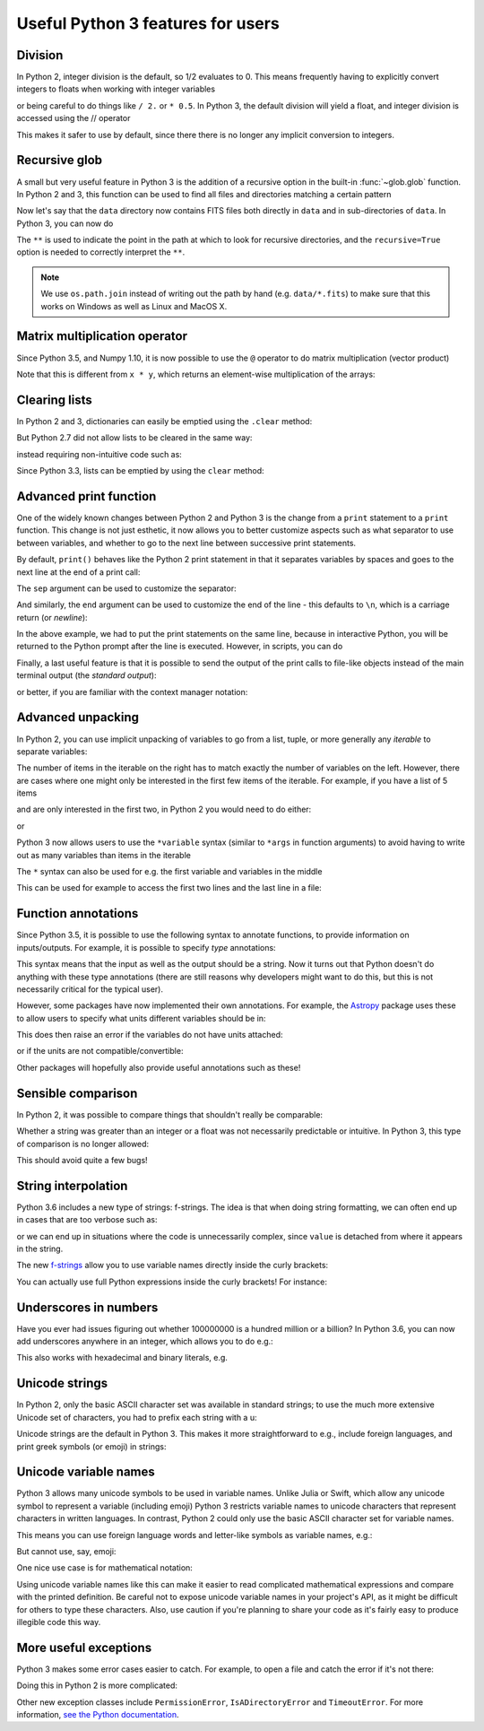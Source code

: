 Useful Python 3 features for users
==================================


Division
--------

In Python 2, integer division is the default, so 1/2 evaluates to 0. This means
frequently having to explicitly convert integers to floats when working with
integer variables

.. doctest::
   :pyversion: < 3

    >>> int_one = 1
    >>> int_two = 2
    >>> int_one / int_two
    0
    >>> float(int_one) / int_two
    0.5

or being careful to do things like ``/ 2.`` or ``* 0.5``. In Python 3, the
default division will yield a float, and integer division is accessed using the //
operator

.. doctest:: division3
   :pyversion: >= 3.0
   :hide:

    >>> int_one = 1
    >>> int_two = 2

.. doctest:: division3
   :pyversion: >= 3.0

    >>> int_one / int_two
    0.5
    >>> int_one // int_two
    0

This makes it safer to use by default, since there there is no longer any
implicit conversion to integers.

Recursive glob
--------------

A small but very useful feature in Python 3 is the addition of a recursive
option in the built-in :func:`~glob.glob` function. In Python 2 and 3, this
function can be used to find all files and directories matching a certain
pattern

.. doctest:: glob
   :pyversion: >= 3.5
   :hide:

    >>> import os
    >>> os.makedirs(os.path.join('data', 'subset1'), exist_ok=True)
    >>> os.makedirs(os.path.join('data', 'subset2'), exist_ok=True)
    >>> _ = open(os.path.join('data', 'image.fits'), 'w').write('i')
    >>> _ = open(os.path.join('data', 'subset1', 'a.fits'), 'w').write('a')
    >>> _ = open(os.path.join('data', 'subset1', 'b.fits'), 'w').write('b')
    >>> _ = open(os.path.join('data', 'subset1', 'c.fits'), 'w').write('c')
    >>> _ = open(os.path.join('data', 'subset2', 'd.fits'), 'w').write('d')
    >>> _ = open(os.path.join('data', 'subset2', 'e.fits'), 'w').write('e')

.. doctest:: glob
   :pyversion: >= 3.5

    >>> import os
    >>> import glob
    >>> glob.glob(os.path.join('data', '*.fits'))
    ['data/image.fits']

Now let's say that the ``data`` directory now contains FITS files both
directly in ``data`` and in sub-directories of ``data``. In Python 3, you can
now do

.. doctest:: glob
   :pyversion: >= 3.5
   :options: +NORMALIZE_WHITESPACE

    >>> import os
    >>> import glob
    >>> glob.glob(os.path.join('data', '**', '*.fits'), recursive=True)
    ['data/image.fits', 'data/subset1/a.fits', 'data/subset1/b.fits',
     'data/subset1/c.fits', 'data/subset2/d.fits', 'data/subset2/e.fits']

The ``**`` is used to indicate the point in the path at which to look for
recursive directories, and the ``recursive=True`` option is needed to
correctly interpret the ``**``.

.. note:: We use ``os.path.join`` instead of writing out the path
          by hand (e.g. ``data/*.fits``) to make sure that this works on
          Windows as well as Linux and MacOS X.

Matrix multiplication operator
------------------------------

Since Python 3.5, and Numpy 1.10, it is now possible to use the ``@`` operator
to do matrix multiplication (vector product)

.. doctest:: matrix
   :pyversion: >= 3.5

    >>> import numpy as np
    >>> x = np.array([[1, 2], [3, 4]])
    >>> y = np.array([[3, 2], [2, -1]])
    >>> x @ y
    array([[ 7,  0],
           [17,  2]])

Note that this is different from ``x * y``, which returns an element-wise
multiplication of the arrays:

.. doctest:: matrix
   :pyversion: >= 3.5

    >>> x * y
    array([[ 3,  4],
           [ 6, -4]])

Clearing lists
--------------

In Python 2 and 3, dictionaries can easily be emptied using the ``.clear`` method:

.. doctest:: clear
   :pyversion: >= 3.3

    >>> d = {'flux': 1}
    >>> d.clear()
    >>> d
    {}

But Python 2.7 did not allow lists to be cleared in the same way:

.. doctest:: clear
   :pyversion: < 3
   :options: +ELLIPSIS

    >>> li = ['spam', 'egg', 'spam']
    >>> li.clear()
    Traceback (most recent call last):
    ...
    AttributeError: 'list' object has no attribute 'clear'

instead requiring non-intuitive code such as:

.. doctest:: clear
   :pyversion: < 3

    >>> del li[:]
    >>> li
    []

Since Python 3.3, lists can be emptied by using the ``clear`` method:

.. doctest:: clear
   :pyversion: >= 3.3

    >>> li = ['spam', 'egg', 'spam']
    >>> li.clear()
    >>> li
    []

Advanced print function
-----------------------

One of the widely known changes between Python 2 and Python 3 is the change
from a ``print`` statement to a ``print`` function. This change is not just
esthetic, it now allows you to better customize aspects such as what separator
to use between variables, and whether to go to the next line between successive
print statements.

By default, ``print()`` behaves like the Python 2 print statement in that it
separates variables by spaces and goes to the next line at the end of a print
call:

.. doctest:: print
   :pyversion: >= 3.0

    >>> a, b = 1, 2
    >>> print(a, b)
    1 2

The ``sep`` argument can be used to customize the separator:

.. doctest:: print
   :pyversion: >= 3.0

    >>> print(a, b, sep=', ')
    1, 2

And similarly, the ``end`` argument can be used to customize the end of the line -
this defaults to ``\n``, which is a carriage return (or *newline*):

.. doctest:: print
   :pyversion: >= 3.0

    >>> print("hello"); print("world")
    hello
    world
    >>> print("hello", end=' '); print("world")
    hello world

In the above example, we had to put the print statements on the same line,
because in interactive Python, you will be returned to the Python prompt after
the line is executed. However, in scripts, you can do

.. doctest:: print
   :pyversion: >= 3.0

    print("hello ", end=' ')
    print("world")

Finally, a last useful feature is that it is possible to send the output of the
print calls to file-like objects instead of the main terminal output (the
*standard output*):

.. doctest:: print
   :pyversion: >= 3.0

    >>> f = open('data.txt', 'w')
    >>> print(a, b, file=f)
    >>> f.close()

or better, if you are familiar with the context manager notation:

.. doctest:: print
   :pyversion: >= 3.0

    >>> with open('data.txt', 'w') as f:
    ...     print(a, b, file=f)

Advanced unpacking
------------------

In Python 2, you can use implicit unpacking of variables to go from a list,
tuple, or more generally any *iterable* to separate variables:

.. doctest:: unpacking
   :pyversion: >= 3.0

    >>> a, b, c = range(3)
    >>> a
    0
    >>> b
    1
    >>> c
    2

The number of items in the iterable on the right has to match exactly the number
of variables on the left. However, there are cases where one might only be
interested in the first few items of the iterable. For example, if you have a
list of 5 items

.. doctest:: unpacking
   :pyversion: >= 3.0

    >>> values = range(5)

and are only interested in the first two, in Python 2 you would need to do
either:

.. doctest:: unpacking
   :pyversion: >= 3.0

    >>> a, b, _, _, _ = values

or

.. doctest:: unpacking
   :pyversion: >= 3.0

    >>> a = values[0]
    >>> b = values[1]

Python 3 now allows users to use the ``*variable`` syntax (similar to ``*args``
in function arguments) to avoid having to write out as many variables than items
in the iterable

.. doctest:: unpacking
   :pyversion: >= 3.0

    >>> a, b, *rest = values
    >>> a
    0
    >>> b
    1
    >>> rest
    [2, 3, 4]

The ``*`` syntax can also be used for e.g. the first variable and variables in the middle

.. doctest:: unpacking
   :pyversion: >= 3.0

    >>> a, *rest, b = range(5)
    >>> a, b
    (0, 4)
    >>> *rest, a, b = range(5)
    >>> a, b
    (3, 4)

This can be used for example to access the first two lines and the last line
in a file:

.. doctest:: unpacking
   :pyversion: >= 3.0
   :hide:

   >>> _ = open('data.txt', 'w').write('\n'.join('a' for i in range(10)))

.. doctest:: unpacking
   :pyversion: >= 3.0

    >>> f = open('data.txt')
    >>> first, second, *rest, last = f.readlines()
    >>> f.close()

Function annotations
--------------------

Since Python 3.5, it is possible to use the following syntax to annotate
functions, to provide information on inputs/outputs. For example, it is possible
to specify *type* annotations:

.. doctest:: annotations
   :pyversion: >= 3.5

    >>> def remove_spaces(x: str) -> str:
    ...     return x.replace(' ', '')

This syntax means that the input as well as the output should be a string. Now
it turns out that Python doesn't do anything with these type annotations (there
are still reasons why developers might want to do this, but this is not
necessarily critical for the typical user).

However, some packages have now implemented their own annotations. For example,
the `Astropy <http://www.astropy.org>`_ package uses these to allow users to
specify what units different variables should be in:

.. doctest:: annotations
   :pyversion: >= 3.5

    >>> import astropy.units as u
    >>> @u.quantity_input
    ... def kinetic_energy(mass: u.kg, velocity: u.m / u.s):
    ...    return 0.5 * mass * velocity ** 2

This does then raise an error if the variables do not have units attached:

.. doctest:: annotations
   :pyversion: >= 3.5
   :options: +ELLIPSIS +IGNORE_EXCEPTION_DETAIL

    >>> kinetic_energy(1, 3)
    Traceback (most recent call last):
    ...
    TypeError: Argument 'mass' to function 'kinetic_energy' has no 'unit'
    attribute. You may want to pass in an Astropy Quantity instead.

or if the units are not compatible/convertible:

.. doctest:: annotations
   :pyversion: >= 3.5
   :options: +ELLIPSIS +IGNORE_EXCEPTION_DETAIL

    >>> kinetic_energy(1 * u.s, 3 * u.km / u.s)
    Traceback (most recent call last):
    ...
    UnitsError: Argument 'mass' to function 'kinetic_energy' must be in
    units convertible to 'kg'.

Other packages will hopefully also provide useful annotations such as these!

Sensible comparison
-------------------

In Python 2, it was possible to compare things that shouldn't really be
comparable:

.. doctest:: comparison
   :pyversion: < 3

    >>> '1' > 2
    True

Whether a string was greater than an integer or a float was not necessarily
predictable or intuitive. In Python 3, this type of comparison is no longer
allowed:

.. doctest:: comparison
   :pyversion: >= 3
   :options: +ELLIPSIS

    >>> '1' > 2
    Traceback (most recent call last):
    ...
    TypeError: '>' not supported between instances of 'str' and 'int'

This should avoid quite a few bugs!

String interpolation
--------------------

Python 3.6 includes a new type of strings: f-strings. The idea is that when
doing string formatting, we can often end up in cases that are too verbose such
as:

.. doctest:: fstring
   :pyversion: >= 2.7

    >>> value = 4 * 20
    >>> 'The value is {value}.'.format(value=value)
    'The value is 80.'

or we can end up in situations where the code is unnecessarily complex, since
``value`` is detached from where it appears in the string.

.. doctest:: fstring
   :pyversion: >= 2.7

    >>> 'The value is {}.'.format(value)
    'The value is 80.'

The new `f-strings <https://www.python.org/dev/peps/pep-0498/>`_ allow you to
use variable names directly inside the curly brackets:

.. doctest:: fstring
   :pyversion: >= 3.6

    >>> f'The value is {value}.'
    'The value is 80.'

You can actually use full Python expressions inside the curly brackets! For
instance:

.. doctest:: fstring
   :pyversion: >= 3.6

    >>> a, b = 10, 20
    >>> f'The sum of the values is {a + b}.'
    'The sum of the values is 30.'

Underscores in numbers
----------------------

Have you ever had issues figuring out whether 100000000 is a hundred million or
a billion? In Python 3.6, you can now add underscores anywhere in an integer,
which allows you to do e.g.:

.. doctest:: fstring
   :pyversion: >= 3.6

    >>> a = 1_000_000_000

This also works with hexadecimal and binary literals, e.g.

.. doctest:: fstring
   :pyversion: >= 3.6

    >>> b = 0b_0011_1111_0100_1110

Unicode strings
---------------

In Python 2, only the basic ASCII character set was available in standard
strings; to use the much more extensive Unicode set of characters, you had to
prefix each string with a u:

.. doctest:: unicode
   :pyversion: < 3

    >>> s1 = "an ascii string"
    >>> s2 = u"The total is €10"

Unicode strings are the default in Python 3. This makes it more straightforward
to e.g., include foreign languages, and print greek symbols (or emoji) in
strings:

.. doctest:: unicode
   :pyversion: >= 3.0

    >>> s3 = "Πύθων"
    >>> s4 = "unicode strings are great! 😍"

Unicode variable names
----------------------

Python 3 allows many unicode symbols to be used in variable names. Unlike Julia
or Swift, which allow any unicode symbol to represent a variable (including
emoji) Python 3 restricts variable names to unicode characters that represent
characters in written languages. In contrast, Python 2 could only use the basic
ASCII character set for variable names.

This means you can use foreign language words and letter-like symbols as
variable names, e.g.:

.. doctest:: unicodevar
   :pyversion: >= 3.0

    >>> π = 3.14159
    >>> jalapeño = "a hot pepper"
    >>> ラーメン = "delicious"

But cannot use, say, emoji:

.. doctest:: unicodevar
   :pyversion: >= 3.0
   :options: +ELLIPSIS

    >>> ☃ = "brrr!"
    Traceback (most recent call last):
    ...
    SyntaxError: invalid character in identifier

One nice use case is for mathematical notation:

.. doctest:: unicodevar
   :pyversion: >= 3.5

   >>> from numpy import array, cos, sin
   >>> def rotate(vector, angle):
   ...     θ = angle
   ...     mat = [[cos(θ), -sin(θ)],
   ...            [sin(θ), cos(θ)]]
   ...     mat = array(mat)
   ...     return mat @ vector

Using unicode variable names like this can make it easier to read complicated
mathematical expressions and compare with the printed definition. Be careful not
to expose unicode variable names in your project's API, as it might be difficult
for others to type these characters. Also, use caution if you're planning to
share your code as it's fairly easy to produce illegible code this way.

More useful exceptions
----------------------

Python 3 makes some error cases easier to catch. For example, to open a file
and catch the error if it's not there:

.. doctest:: exceptions
   :pyversion: >= 3.0

    try:
        f = open('is_it_there.txt')
    except FileNotFoundError:
        # Fallback code...

Doing this in Python 2 is more complicated:

.. doctest:: exceptions
   :pyversion: >= 2.7

    import errno

    try:
        f = open('is_it_there.txt')
    except OSError as e:
        if e.errno == errno.ENOENT:
            # Fallback code...
        else:
            raise  # It was an OSError for something else

Other new exception classes include ``PermissionError``, ``IsADirectoryError``
and ``TimeoutError``. For more information, `see the Python documentation
<https://docs.python.org/3/whatsnew/3.3.html#pep-3151-reworking-the-os-and-io-exception-hierarchy>`__.
